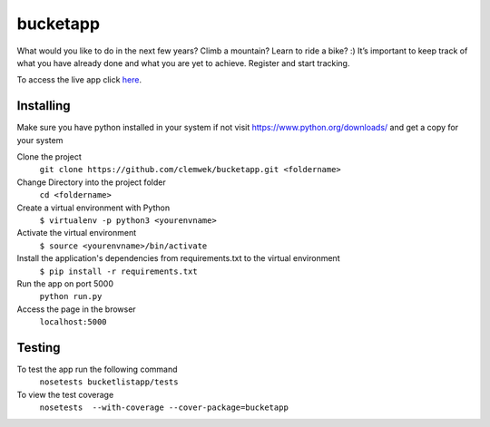 ==========
 bucketapp
==========

.. image:: https://travis-ci.org/clemwek/bucketapp.svg?branch=master
    :target: https://travis-ci.org/clemwek/bucketapp

.. image:: https://coveralls.io/repos/github/clemwek/bucketapp/badge.svg?branch=master
    :target: https://coveralls.io/github/clemwek/bucketapp?branch=master



What would you like to do in the next few years? Climb a mountain? Learn to ride a bike? :) It’s important to  keep track of what you have already done and what you are yet to achieve. Register and start tracking.

To access the live app click here_.

.. _here: https://lit-lake-37731.herokuapp.com/

Installing
==========


Make sure you have python installed in your system if not visit https://www.python.org/downloads/ and get a copy for your system

Clone the project 
 ``git clone https://github.com/clemwek/bucketapp.git <foldername>``
 

Change Directory into the project folder
 ``cd <foldername>``

Create a virtual environment with Python
    ``$ virtualenv -p python3 <yourenvname>``

Activate the virtual environment
    ``$ source <yourenvname>/bin/activate``
    

Install the application's dependencies from requirements.txt to the virtual environment
    ``$ pip install -r requirements.txt``
    

Run the app on port 5000
    ``python run.py``
    
Access the page in the browser 
    ``localhost:5000``



Testing
=======

To test the app run the following command
    ``nosetests bucketlistapp/tests``

To view the test coverage
    ``nosetests  --with-coverage --cover-package=bucketapp``


    
    
